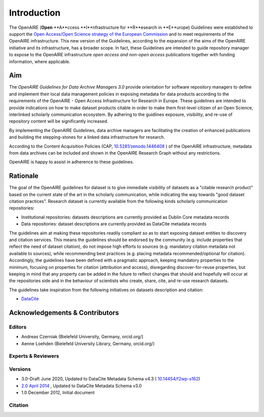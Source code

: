 Introduction
============

The OpenAIRE (**Open** **A**ccess **I**nfrastructure for **R**esearch in **E**urope) Guidelines were established to support the `Open Access/Open Science strategy of the European Commission <http://ec.europa.eu/research/openscience/index.cfm?pg=openaccess>`_ and to meet requirements of the OpenAIRE infrastructure. This new version of the Guidelines, according to the expansion of the aims of the OpenAIRE initiative and its infrastructure, has a broader scope. In fact, these Guidelines are intended to guide repository manager to expose to the OpenAIRE infrastructure *open access and non-open access* publications together with funding information, where applicable.

Aim
---
The *OpenAIRE Guidelines for Data Archive Managers 3.0* provide orientation for software repository managers to define and implement their local data management policies in exposing metadata for data products according to the requirements of the OpenAIRE - Open Access Infrastructure for Research in Europe.
These guidelines are intended to provide indications on how to make dataset products citable in order to make them first-level citizen of an Open Science, interlinked scholarly communication ecosystem. By adhering to the guidlines exposure, visibility, and re-use of repository content will be significantly increased. 

By implementing the OpenAIRE Guidelines, data archive managers are facilitating the creation of enhanced publications and building the stepping-stones for a linked data infrastructure for research.

According to the Content Acquisition Policies (CAP, `10.5281/zenodo.1446408 <https://doi.org/10.5281/zenodo.1446408>`_ ) of the OpenAIRE infrastructure, metadata from data archives can be included and shown in the OpenAIRE Research Graph without any restrictions.

OpenAIRE is happy to assist in adherence to these guidelines. 
        
Rationale
---------
The goal of the OpenAIRE guidelines for dataset is to give immediate visibility of datasets as a "citable research product” based on the current state of the art in the scholarly communication, while indicating the way towards "good dataset citation practices". Research dataset is currently available from the following kinds scholarly communication repositories:

- Institutional repositories: datasets descriptions are currently provided as Dublin Core metadata records
- Data repositories: dataset descriptions are currently provided as DataCite metadata records

The guidelines aim at making these repositories readily compliant so as to start exposing dataset entities to discovery and citation services. This means the guidelines should be endorsed by the community (e.g. include properties that reflect the need of dataset citation), do not impose high efforts to sources (e.g. mandatory citation metadata not available to sources), while recommending best practices (e.g. placing metadata recommended/optional for citation). Accordingly, the guidelines have been defined with a pragmatic approach, keeping mandatory properties to the minimum, focusing on properties for citation (attribution and access), disregarding discover-for-reuse properties, but keeping in mind that any property can be added in the future to reflect changes that should and hopefully will occur at the repositories side and in the behaviour of scientists who create, share, cite, and re-use research datasets.

The guidelines take inspiration from the following initiatives on datasets description and citation:

- `DataCite <https://schema.datacite.org>`_  

.. Mappings from the OpenAIRE guidelines to such initiatives are available `here`_ and open to comments and revision.

Acknowledgements & Contributors
-------------------------------
Editors
~~~~~~~
- Andreas Czerniak (Bielefeld University, Germany, orcid.org/)
- Aenne Loehden (Bielefeld University Library, Germany, orcid.org/)


Experts & Reviewers
~~~~~~~~~~~~~~~~~~~



Versions
~~~~~~~~
* 3.0-Draft June 2020, Updated to DataCite Metadata Schema v4.3 ( `10.14454/f2wp-s162 <https://doi.org/10.14454/f2wp-s162>`_)   
* `2.0 April 2014 <http://dx.doi.org/10.5281/zenodo.6918>`_ , Updated to DataCite Metadata Schema v3.0
* 1.0 December 2012, Initial document

Citation
~~~~~~~~

